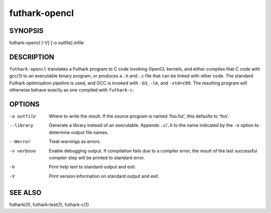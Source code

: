 .. role:: ref(emphasis)

.. _futhark-opencl(1):

==============
futhark-opencl
==============

SYNOPSIS
========

futhark-opencl [-V] [-o outfile] infile

DESCRIPTION
===========


``futhark-opencl`` translates a Futhark program to C code invoking
OpenCL kernels, and either compiles that C code with gcc(1) to an
executable binary program, or produces a ``.h`` and ``.c`` file that
can be linked with other code. The standard Futhark optimisation
pipeline is used, and GCC is invoked with ``-O3``, ``-lm``, and
``-std=c99``. The resulting program will otherwise behave exactly as
one compiled with ``futhark-c``.

OPTIONS
=======

-o outfile
  Where to write the result.  If the source program is named
  'foo.fut', this defaults to 'foo'.

--library
  Generate a library instead of an executable.  Appends ``.c``/``.h``
  to the name indicated by the ``-o`` option to determine output
  file names.

--Werror
  Treat warnings as errors.

-v verbose
  Enable debugging output.  If compilation fails due to a compiler
  error, the result of the last successful compiler step will be
  printed to standard error.

-h
  Print help text to standard output and exit.

-V
  Print version information on standard output and exit.

SEE ALSO
========

futharki(1), futhark-test(1), futhark-c(1)
